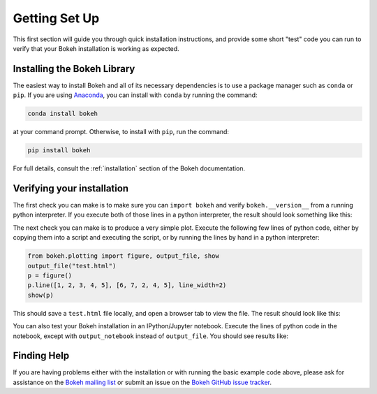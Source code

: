 .. _userguide_setup:

Getting Set Up
==============

This first section will guide you through quick installation instructions,
and provide some short "test" code you can run to verify that your Bokeh
installation is working as expected.

Installing the Bokeh Library
----------------------------

The easiest way to install Bokeh and all of its necessary dependencies is
to use a package manager such as ``conda`` or ``pip``. If you are using
`Anaconda`_, you can install with ``conda`` by running the command:

.. code-block:: sh

    conda install bokeh

at your command prompt.  Otherwise, to install with ``pip``, run the
command:

.. code-block:: sh

    pip install bokeh

For full details, consult the :ref:`installation` section of the Bokeh
documentation.

Verifying your installation
---------------------------

The first check you can make is to make sure you can ``import bokeh`` and
verify ``bokeh.__version__`` from a running python interpreter. If you
execute both of those lines in a python interpreter, the result should
look something like this:

.. image:: /_images/bokeh_import.png
    :scale: 50 %
    :align: center

The next check you can make is to produce a very simple plot. Execute the
following few lines of python code, either by copying them into a script and
executing the script, or by running the lines by hand in a python interpreter:

.. code-block:: python

    from bokeh.plotting import figure, output_file, show
    output_file("test.html")
    p = figure()
    p.line([1, 2, 3, 4, 5], [6, 7, 2, 4, 5], line_width=2)
    show(p)

This should save a ``test.html`` file locally, and open a browser tab to
view the file. The result should look like this:

.. image:: /_images/bokeh_simple_test.png
    :scale: 50 %
    :align: center

You can also test your Bokeh installation in an IPython/Jupyter notebook.
Execute the lines of python code in the notebook, except with ``output_notebook`` instead of ``output_file``. You should see results like:

.. image:: /_images/bokeh_simple_test_notebook.png
    :scale: 50 %
    :align: center

Finding Help
------------

If you are having problems either with the installation or with
running the basic example code above, please ask for assistance on the
`Bokeh mailing list`_ or submit an issue on the `Bokeh GitHub issue tracker`_.


.. _Anaconda: http://continuum.io/anaconda
.. _Bokeh GitHub issue tracker: https://github.com/bokeh/bokeh/issues
.. _Bokeh mailing list: https://groups.google.com/a/continuum.io/forum/#!forum/bokeh
